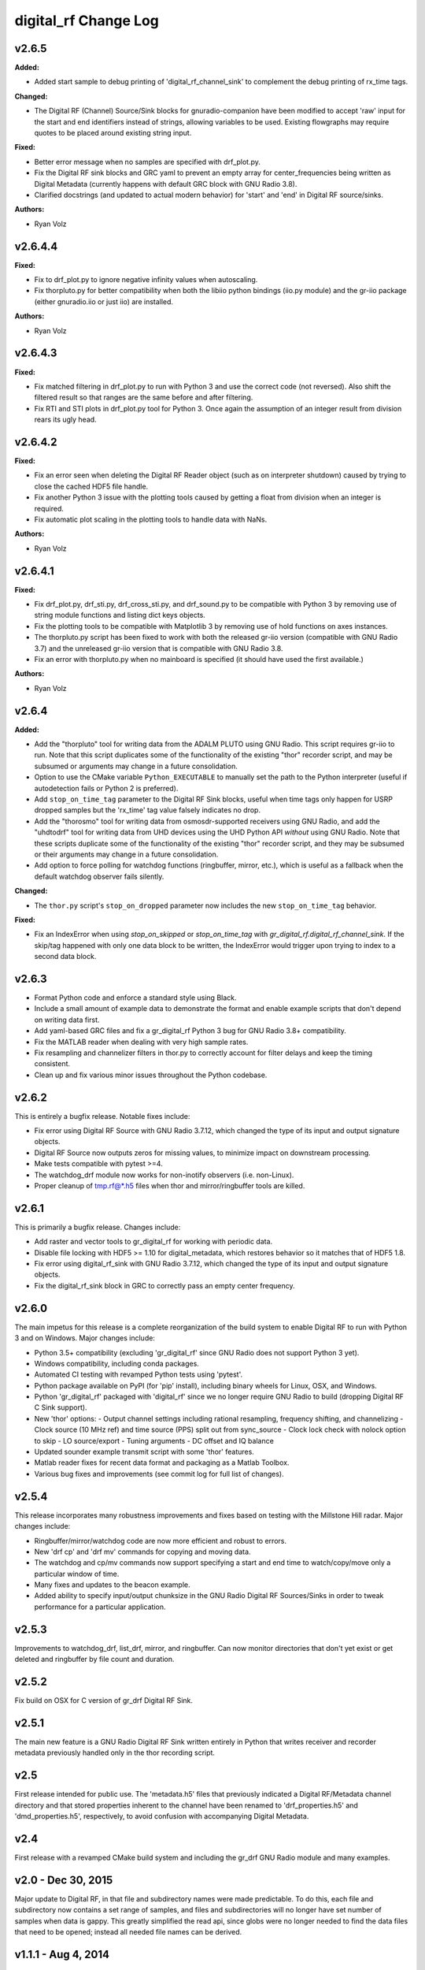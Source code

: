 =====================
digital_rf Change Log
=====================

.. current developments

v2.6.5
====================

**Added:**

* Added start sample to debug printing of 'digital_rf_channel_sink' to complement the debug printing of rx_time tags.

**Changed:**

* The Digital RF (Channel) Source/Sink blocks for gnuradio-companion have been modified to accept 'raw' input for the start and end identifiers instead of strings, allowing variables to be used. Existing flowgraphs may require quotes to be placed around existing string input.

**Fixed:**

* Better error message when no samples are specified with drf_plot.py.
* Fix the Digital RF sink blocks and GRC yaml to prevent an empty array for center_frequencies being written as Digital Metadata (currently happens with default GRC block with GNU Radio 3.8).
* Clarified docstrings (and updated to actual modern behavior) for 'start' and 'end' in Digital RF source/sinks.

**Authors:**

* Ryan Volz



v2.6.4.4
====================

**Fixed:**

* Fix to drf_plot.py to ignore negative infinity values when autoscaling.
* Fix thorpluto.py for better compatibility when both the libiio python bindings (iio.py module) and the gr-iio package (either gnuradio.iio or just iio) are installed.

**Authors:**

* Ryan Volz



v2.6.4.3
====================

**Fixed:**

* Fix matched filtering in drf_plot.py to run with Python 3 and use the correct code (not reversed). Also shift the filtered result so that ranges are the same before and after filtering.
* Fix RTI and STI plots in drf_plot.py tool for Python 3. Once again the assumption of an integer result from division rears its ugly head.



v2.6.4.2
====================

**Fixed:**

* Fix an error seen when deleting the Digital RF Reader object (such as on interpreter shutdown) caused by trying to close the cached HDF5 file handle.
* Fix another Python 3 issue with the plotting tools caused by getting a float from division when an integer is required.
* Fix automatic plot scaling in the plotting tools to handle data with NaNs.

**Authors:**

* Ryan Volz



v2.6.4.1
====================

**Fixed:**

* Fix drf_plot.py, drf_sti.py, drf_cross_sti.py, and drf_sound.py to be compatible with Python 3 by removing use of string module functions and listing dict keys objects.
* Fix the plotting tools to be compatible with Matplotlib 3 by removing use of hold functions on axes instances.
* The thorpluto.py script has been fixed to work with both the released gr-iio version (compatible with GNU Radio 3.7) and the unreleased gr-iio version that is compatible with GNU Radio 3.8.
* Fix an error with thorpluto.py when no mainboard is specified (it should have used the first available.)

**Authors:**

* Ryan Volz



v2.6.4
====================

**Added:**

* Add the "thorpluto" tool for writing data from the ADALM PLUTO using GNU Radio. This script requires gr-iio to run. Note that this script duplicates some of the functionality of the existing "thor" recorder script, and may be subsumed or arguments may change in a future consolidation.
* Option to use the CMake variable ``Python_EXECUTABLE`` to manually set the path to the Python interpreter (useful if autodetection fails or Python 2 is preferred).
* Add ``stop_on_time_tag`` parameter to the Digital RF Sink blocks, useful when time tags only happen for USRP dropped samples but the 'rx_time' tag value falsely indicates no drop.
* Add the "thorosmo" tool for writing data from osmosdr-supported receivers using GNU Radio, and add the "uhdtodrf" tool for writing data from UHD devices using the UHD Python API *without* using GNU Radio. Note that these scripts duplicate some of the functionality of the existing "thor" recorder script, and they may be subsumed or their arguments may change in a future consolidation.
* Add option to force polling for watchdog functions (ringbuffer, mirror, etc.), which is useful as a fallback when the default watchdog observer fails silently.

**Changed:**

* The ``thor.py`` script's ``stop_on_dropped`` parameter now includes the new ``stop_on_time_tag`` behavior.

**Fixed:**

* Fix an IndexError when using `stop_on_skipped` or `stop_on_time_tag` with `gr_digital_rf.digital_rf_channel_sink`. If the skip/tag happened with only one data block to be written, the IndexError would trigger upon trying to index to a second data block.




v2.6.3
====================

- Format Python code and enforce a standard style using Black.
- Include a small amount of example data to demonstrate the format and enable example scripts that don't depend on writing data first.
- Add yaml-based GRC files and fix a gr_digital_rf Python 3 bug for GNU Radio 3.8+ compatibility.
- Fix the MATLAB reader when dealing with very high sample rates.
- Fix resampling and channelizer filters in thor.py to correctly account for filter delays and keep the timing consistent.
- Clean up and fix various minor issues throughout the Python codebase.



v2.6.2
====================

This is entirely a bugfix release. Notable fixes include:

- Fix error using Digital RF Source with GNU Radio 3.7.12, which changed the type of its input and output signature objects.
- Digital RF Source now outputs zeros for missing values, to minimize impact on downstream processing.
- Make tests compatible with pytest >=4.
- The watchdog_drf module now works for non-inotify observers (i.e. non-Linux).
- Proper cleanup of tmp.rf@*.h5 files when thor and mirror/ringbuffer tools are killed.



v2.6.1
====================

This is primarily a bugfix release. Changes include:

- Add raster and vector tools to gr_digital_rf for working with periodic data.
- Disable file locking with HDF5 >= 1.10 for digital_metadata, which restores behavior so it matches that of HDF5 1.8.
- Fix error using digital_rf_sink with GNU Radio 3.7.12, which changed the type of its input and output signature objects.
- Fix the digital_rf_sink block in GRC to correctly pass an empty center frequency.



v2.6.0
====================

The main impetus for this release is a complete reorganization of the build system to enable Digital RF to run with Python 3 and on Windows. Major changes include:

- Python 3.5+ compatibility (excluding 'gr_digital_rf' since GNU Radio does not support Python 3 yet).
- Windows compatibility, including conda packages.
- Automated CI testing with revamped Python tests using 'pytest'.
- Python package available on PyPI (for 'pip' install), including binary wheels for Linux, OSX, and Windows.
- Python 'gr_digital_rf' packaged with 'digital_rf' since we no longer require GNU Radio to build (dropping Digital RF C Sink support).
- New 'thor' options:
  - Output channel settings including rational resampling, frequency shifting, and channelizing
  - Clock source (10 MHz ref) and time source (PPS) split out from sync_source
  - Clock lock check with nolock option to skip
  - LO source/export
  - Tuning arguments
  - DC offset and IQ balance
- Updated sounder example transmit script with some 'thor' features.
- Matlab reader fixes for recent data format and packaging as a Matlab Toolbox.
- Various bug fixes and improvements (see commit log for full list of changes).



v2.5.4
====================

This release incorporates many robustness improvements and fixes based on testing with the Millstone Hill radar. Major changes include:

- Ringbuffer/mirror/watchdog code are now more efficient and robust to errors.
- New 'drf cp' and 'drf mv' commands for copying and moving data.
- The watchdog and cp/mv commands now support specifying a start and end time to watch/copy/move only a particular window of time.
- Many fixes and updates to the beacon example.
- Added ability to specify input/output chunksize in the GNU Radio Digital RF Sources/Sinks in order to tweak performance for a particular application.



v2.5.3
====================

Improvements to watchdog_drf, list_drf, mirror, and ringbuffer. Can now monitor directories that don't yet exist or get deleted and ringbuffer by file count and duration.



v2.5.2
====================

Fix build on OSX for C version of gr_drf Digital RF Sink.



v2.5.1
====================

The main new feature is a GNU Radio Digital RF Sink written entirely in Python that writes receiver and recorder metadata previously handled only in the thor recording script.



v2.5
====================

First release intended for public use. The 'metadata.h5' files that previously indicated a Digital RF/Metadata channel directory and that stored properties inherent to the channel have been renamed to 'drf_properties.h5' and 'dmd_properties.h5', respectively, to avoid confusion with accompanying Digital Metadata.



v2.4
====================

First release with a revamped CMake build system and including the gr_drf GNU Radio module and many examples.



v2.0 - Dec 30, 2015
====================

Major update to Digital RF, in that file and subdirectory names were made predictable. To do this, each file and subdirectory now contains a set range of samples, and files and subdirectories will no longer have set number of samples when data is gappy. This greatly simplified the read api, since globs were no longer needed to find the data files that need to be opened; instead all needed file names can be derived.



v1.1.1 - Aug 4, 2014
====================

The python read methods have changed. The method read_vector now returns all data in format numpy.complex8, no matter how the data was stored in the underlying Hdf5 file. A new method, read_vector_raw duplicates the old read_vector method, returning data in the format stored in the Hdf5 raw files. The method read_vector_c81d that returns data as a single subchannel in numpy.complex8 format still exists, but issues a UserWarning recommending use of the other methods.



v1.1 - July 7, 2014
====================

The directory naming convention has changed from HH:MM:SS since certain file systems disallowed colons in directory names.  This affected both the read and write API's.



v1.0 - May 29, 2014
====================

The first major release of the C and Python API's supporting the Digital RF HDF5 raw data format.
